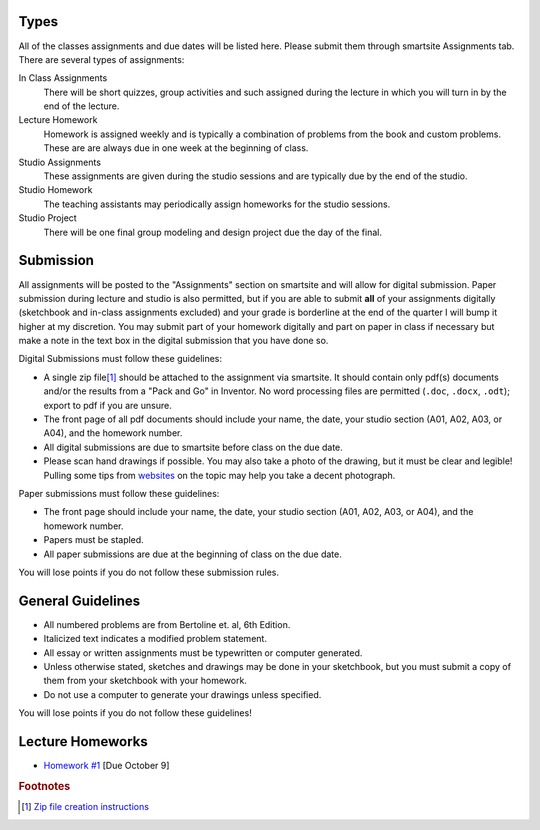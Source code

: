 Types
=====

All of the classes assignments and due dates will be listed here. Please submit
them through smartsite Assignments tab. There are several types of assignments:

In Class Assignments
   There will be short quizzes, group activities and such assigned during the
   lecture in which you will turn in by the end of the lecture.
Lecture Homework
   Homework is assigned weekly and is typically a combination of problems from
   the book and custom problems. These are are always due in one week at the
   beginning of class.
Studio Assignments
   These assignments are given during the studio sessions and are typically due
   by the end of the studio.
Studio Homework
   The teaching assistants may periodically assign homeworks for the studio
   sessions.
Studio Project
   There will be one final group modeling and design project due the day of the
   final.

Submission
==========

All assignments will be posted to the "Assignments" section on smartsite and
will allow for digital submission. Paper submission during lecture and studio
is also permitted, but if you are able to submit **all** of your assignments
digitally (sketchbook and in-class assignments excluded) and your grade is
borderline at the end of the quarter I will bump it higher at my discretion.
You may submit part of your homework digitally and part on paper in class if
necessary but make a note in the text box in the digital submission that you
have done so.

Digital Submissions must follow these guidelines:

- A single zip file\ [#zip]_ should be attached to the assignment via
  smartsite. It should contain only pdf(s) documents and/or the results from a
  "Pack and Go" in Inventor. No word processing files are permitted (``.doc``,
  ``.docx``, ``.odt``); export to pdf if you are unsure.
- The front page of all pdf documents should include your name, the date, your
  studio section (A01, A02, A03, or A04), and the homework number.
- All digital submissions are due to smartsite before class on the due date.
- Please scan hand drawings if possible. You may also take a photo of the
  drawing, but it must be clear and legible! Pulling some tips from websites_ on
  the topic may help you take a decent photograph.

.. _websites: http://www.subchaser.org/photographing-documents

Paper submissions must follow these guidelines:

- The front page should include your name, the date, your studio section (A01,
  A02, A03, or A04), and the homework number.
- Papers must be stapled.
- All paper submissions are due at the beginning of class on the due date.

You will lose points if you do not follow these submission rules.

General Guidelines
==================

- All numbered problems are from Bertoline et. al, 6th Edition.
- Italicized text indicates a modified problem statement.
- All essay or written assignments must be typewritten or computer generated.
- Unless otherwise stated, sketches and drawings may be done in your
  sketchbook, but you must submit a copy of them from your sketchbook with your
  homework.
- Do not use a computer to generate your drawings unless specified.

You will lose points if you do not follow these guidelines!

Lecture Homeworks
=================

- `Homework #1 <lhw01.html>`_ [Due October 9]

.. rubric:: Footnotes

.. [#zip] `Zip file creation instructions <resources.html#zip-files>`_
